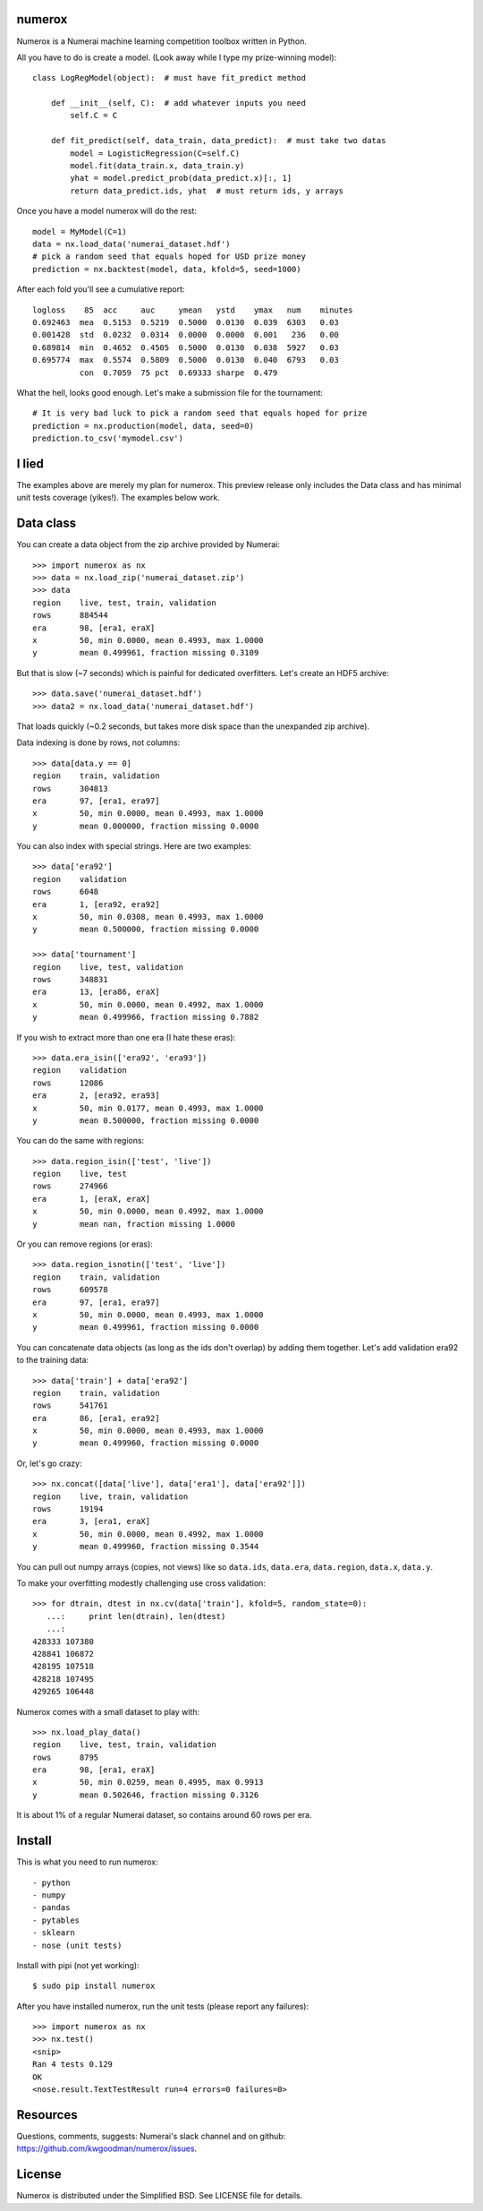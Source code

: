 numerox
=======

Numerox is a Numerai machine learning competition toolbox written in Python.

All you have to do is create a model. (Look away while I type my prize-winning
model)::

    class LogRegModel(object):  # must have fit_predict method

        def __init__(self, C):  # add whatever inputs you need
            self.C = C

        def fit_predict(self, data_train, data_predict):  # must take two datas
            model = LogisticRegression(C=self.C)
            model.fit(data_train.x, data_train.y)
            yhat = model.predict_prob(data_predict.x)[:, 1]
            return data_predict.ids, yhat  # must return ids, y arrays

Once you have a model numerox will do the rest::

    model = MyModel(C=1)
    data = nx.load_data('numerai_dataset.hdf')
    # pick a random seed that equals hoped for USD prize money
    prediction = nx.backtest(model, data, kfold=5, seed=1000)

After each fold you'll see a cumulative report::

    logloss    85  acc     auc     ymean   ystd    ymax   num    minutes
    0.692463  mea  0.5153  0.5219  0.5000  0.0130  0.039  6303   0.03
    0.001428  std  0.0232  0.0314  0.0000  0.0000  0.001   236   0.00
    0.689814  min  0.4652  0.4505  0.5000  0.0130  0.038  5927   0.03
    0.695774  max  0.5574  0.5809  0.5000  0.0130  0.040  6793   0.03
              con  0.7059  75 pct  0.69333 sharpe  0.479

What the hell, looks good enough. Let's make a submission file for the
tournament::

    # It is very bad luck to pick a random seed that equals hoped for prize
    prediction = nx.production(model, data, seed=0)
    prediction.to_csv('mymodel.csv')

I lied
======

The examples above are merely my plan for numerox. This preview release only
includes the Data class and has minimal unit tests coverage (yikes!). The
examples below work.

Data class
==========

You can create a data object from the zip archive provided by Numerai::

    >>> import numerox as nx
    >>> data = nx.load_zip('numerai_dataset.zip')
    >>> data
    region    live, test, train, validation
    rows      884544
    era       98, [era1, eraX]
    x         50, min 0.0000, mean 0.4993, max 1.0000
    y         mean 0.499961, fraction missing 0.3109

But that is slow (~7 seconds) which is painful for dedicated overfitters.
Let's create an HDF5 archive::

    >>> data.save('numerai_dataset.hdf')
    >>> data2 = nx.load_data('numerai_dataset.hdf')

That loads quickly (~0.2 seconds, but takes more disk space than the
unexpanded zip archive).

Data indexing is done by rows, not columns::

    >>> data[data.y == 0]
    region    train, validation
    rows      304813
    era       97, [era1, era97]
    x         50, min 0.0000, mean 0.4993, max 1.0000
    y         mean 0.000000, fraction missing 0.0000

You can also index with special strings. Here are two examples::

    >>> data['era92']
    region    validation
    rows      6048
    era       1, [era92, era92]
    x         50, min 0.0308, mean 0.4993, max 1.0000
    y         mean 0.500000, fraction missing 0.0000

    >>> data['tournament']
    region    live, test, validation
    rows      348831
    era       13, [era86, eraX]
    x         50, min 0.0000, mean 0.4992, max 1.0000
    y         mean 0.499966, fraction missing 0.7882

If you wish to extract more than one era (I hate these eras)::

    >>> data.era_isin(['era92', 'era93'])
    region    validation
    rows      12086
    era       2, [era92, era93]
    x         50, min 0.0177, mean 0.4993, max 1.0000
    y         mean 0.500000, fraction missing 0.0000

You can do the same with regions::

    >>> data.region_isin(['test', 'live'])
    region    live, test
    rows      274966
    era       1, [eraX, eraX]
    x         50, min 0.0000, mean 0.4992, max 1.0000
    y         mean nan, fraction missing 1.0000

Or you can remove regions (or eras)::

    >>> data.region_isnotin(['test', 'live'])
    region    train, validation
    rows      609578
    era       97, [era1, era97]
    x         50, min 0.0000, mean 0.4993, max 1.0000
    y         mean 0.499961, fraction missing 0.0000

You can concatenate data objects (as long as the ids don't overlap) by
adding them together. Let's add validation era92 to the training data::

    >>> data['train'] + data['era92']
    region    train, validation
    rows      541761
    era       86, [era1, era92]
    x         50, min 0.0000, mean 0.4993, max 1.0000
    y         mean 0.499960, fraction missing 0.0000

Or, let's go crazy::

    >>> nx.concat([data['live'], data['era1'], data['era92']])
    region    live, train, validation
    rows      19194
    era       3, [era1, eraX]
    x         50, min 0.0000, mean 0.4992, max 1.0000
    y         mean 0.499960, fraction missing 0.3544

You can pull out numpy arrays (copies, not views) like so ``data.ids``,
``data.era``, ``data.region``, ``data.x``, ``data.y``.

To make your overfitting modestly challenging use cross validation::

    >>> for dtrain, dtest in nx.cv(data['train'], kfold=5, random_state=0):
       ...:     print len(dtrain), len(dtest)
       ...:
    428333 107380
    428841 106872
    428195 107518
    428218 107495
    429265 106448

Numerox comes with a small dataset to play with::

    >>> nx.load_play_data()
    region    live, test, train, validation
    rows      8795
    era       98, [era1, eraX]
    x         50, min 0.0259, mean 0.4995, max 0.9913
    y         mean 0.502646, fraction missing 0.3126

It is about 1% of a regular Numerai dataset, so contains around 60 rows per
era.

Install
=======

This is what you need to run numerox::

- python
- numpy
- pandas
- pytables
- sklearn
- nose (unit tests)

Install with pipi (not yet working)::

    $ sudo pip install numerox

After you have installed numerox, run the unit tests (please report any
failures)::

    >>> import numerox as nx
    >>> nx.test()
    <snip>
    Ran 4 tests 0.129
    OK
    <nose.result.TextTestResult run=4 errors=0 failures=0>

Resources
=========

Questions, comments, suggests: Numerai's slack channel and on github:
https://github.com/kwgoodman/numerox/issues.

License
=======

Numerox is distributed under the Simplified BSD. See LICENSE file for details.
